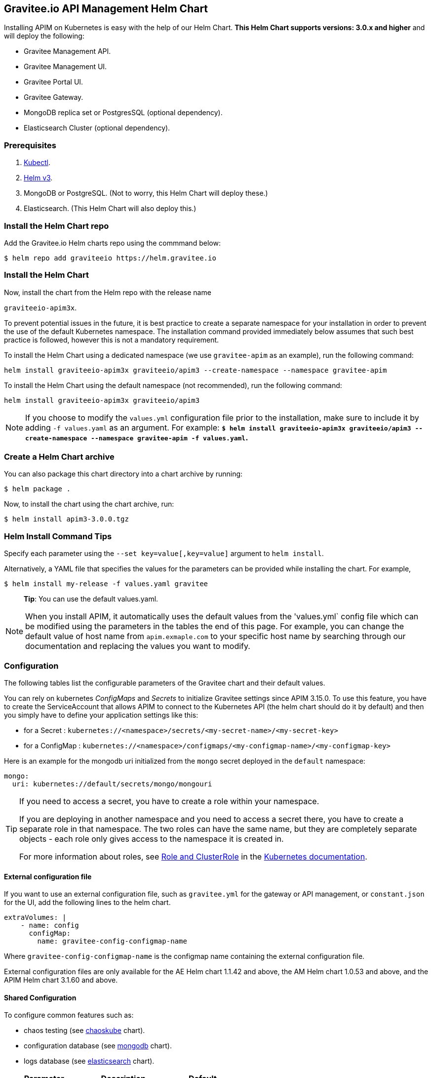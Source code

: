[[graviteeio-api-management-helm-chart]]
[[graviteeio-api-management-helm-chart]]
== Gravitee.io API Management Helm Chart

Installing APIM on Kubernetes is easy with the help of our Helm Chart. **This Helm Chart supports versions: 3.0.x and higher** and will deploy the following:

* Gravitee Management API.
* Gravitee Management UI.
* Gravitee Portal UI.
* Gravitee Gateway.
* MongoDB replica set or PostgresSQL (optional dependency).
* Elasticsearch Cluster (optional dependency).

=== Prerequisites

. https://kubernetes.io/docs/tasks/tools/#kubectl[Kubectl].
. https://helm.sh/docs/intro/install/[Helm v3].
. MongoDB or PostgreSQL. (Not to worry, this Helm Chart will deploy these.)
. Elasticsearch. (This Helm Chart will also deploy this.)



=== Install the Helm Chart repo

Add the Gravitee.io Helm charts repo using the commmand below:

....
$ helm repo add graviteeio https://helm.gravitee.io
....


=== Install the Helm Chart


Now, install the chart from the Helm repo with the release name

`+graviteeio-apim3x+`.

To prevent potential issues in the future, it is best practice to create a separate namespace for your installation in order to prevent the use of the default Kubernetes namespace. The installation command provided immediately below assumes that such best practice is followed, however this is not a mandatory requirement.

To install the Helm Chart using a dedicated namespace (we use `+gravitee-apim+` as an example), run the following command:

[source,bash]
----
helm install graviteeio-apim3x graviteeio/apim3 --create-namespace --namespace gravitee-apim
----

To install the Helm Chart using the default namespace (not recommended), run the following command:

[source,bash]
----
helm install graviteeio-apim3x graviteeio/apim3
----

NOTE: If you choose to modify the `values.yml` configuration file prior to the installation, make sure to
include it by adding `-f values.yaml` as an argument. For example: **`$ helm install graviteeio-apim3x graviteeio/apim3 --create-namespace --namespace gravitee-apim -f values.yaml`.**


=== Create a Helm Chart archive

You can also package this chart directory into a chart archive by running:

....
$ helm package .
....


Now, to install the chart using the chart archive, run:

....
$ helm install apim3-3.0.0.tgz
....

=== Helm Install Command Tips

Specify each parameter using the `+--set key=value[,key=value]+`
argument to `+helm install+`.

Alternatively, a YAML file that specifies the values for the parameters
can be provided while installing the chart. For example,

[source,bash]
----
$ helm install my-release -f values.yaml gravitee
----

____
*Tip*: You can use the default values.yaml.
____

NOTE: When you install APIM, it automatically uses the default values from the 'values.yml` config file which can be modified using the parameters in the tables the end of this page. For example, you can change the default value of host name from `apim.exmaple.com` to your specific host name by searching through our documentation and replacing the values you want to modify.


=== Configuration

The following tables list the configurable parameters of the Gravitee
chart and their default values.

You can rely on kubernetes _ConfigMaps_ and _Secrets_ to initialize Gravitee settings since APIM 3.15.0.
To use this feature, you have to create the ServiceAccount that allows APIM to connect to the Kubernetes API (the helm chart should do it by default) and then you simply have to define your application settings like this:

* for a Secret : `kubernetes://<namespace>/secrets/<my-secret-name>/<my-secret-key>`
* for a ConfigMap : `kubernetes://<namespace>/configmaps/<my-configmap-name>/<my-configmap-key>`


Here is an example for the mongodb uri initialized from the `mongo` secret deployed in the `default` namespace:

[source,yaml]
----
mongo:
  uri: kubernetes://default/secrets/mongo/mongouri
----

[TIP]
====
If you need to access a secret, you have to create a role within your namespace.

If you are deploying in another namespace and you need to access a secret there, you have to create a separate role in that namespace. The two roles can have the same name, but they are completely separate objects - each role only gives access to the namespace it is created in.

For more information about roles, see link:https://kubernetes.io/docs/reference/access-authn-authz/rbac/#role-and-clusterrole[Role and ClusterRole] in the link:https://kubernetes.io/docs/[Kubernetes documentation].
====

==== External configuration file

If you want to use an external configuration file, such as `gravitee.yml` for the gateway or API management, or `constant.json` for the UI, add the following lines to the helm chart.

[code,yml]
----
extraVolumes: |
    - name: config
      configMap:
        name: gravitee-config-configmap-name
----

Where `gravitee-config-configmap-name` is the configmap name containing the external configuration file.

External configuration files are only available for the AE Helm chart 1.1.42 and above, the AM Helm chart 1.0.53 and above, and the APIM Helm chart 3.1.60 and above.

==== Shared Configuration

To configure common features such as:

* chaos testing (see
https://github.com/kubernetes/charts/tree/master/stable/chaoskube[chaoskube]
chart).
* configuration database (see
https://github.com/bitnami/charts/tree/master/bitnami/mongodb[mongodb]
chart).
* logs database (see
https://github.com/bitnami/charts/tree/master/bitnami/elasticsearch[elasticsearch]
chart).


[cols=",,",options="header",]
|===
|Parameter |Description |Default
|`+chaos.enabled+` |Enable Chaos test |false
|`+inMemoryAuth.enabled+` |Enable oauth login |true
|`+ldap.enabled+` |Enable LDAP login |false
|===

==== MongoDB
To install MongoDB via Helm command, run the following:
`helm install mongodb bitnami/mongodb --set auth.rootPassword=r00t`

===== MongoDB Connections

There are three ways to configure MongoDB connections.

. The simplest way is to provide the
https://docs.mongodb.com/manual/reference/connection-string/[MongoDB
URI].

[cols=",,",options="header",]
|===
|Parameter |Description |Default
|`+mongo.uri+` |Mongo URI |`+null+`
|===

[start=2]
. If no `+mongo.uri+` is provided, you can provide a `+mongo.servers+` raw
definition in combination with `+mongo.dbname+`, plus eventual
authentication configuration:

[source,yaml]
----
mongo:
  servers: |
    - host: mongo1
      port: 27017
    - host: mongo2
      port: 27017
  dbname: gravitee
  auth:
    enabled: false
    username:
    password:
----

[start=3]
. If neither `+mongo.uri+` or `+mongo.servers+` are provided, you must
define the following configuration options:

[cols=",,",options="header",]
|===
|Parameter |Description |Default
|`+mongo.rsEnabled+` |Whether Mongo replicaset is enabled or not
|`+true+`

|`+mongo.rs+` |Mongo replicaset name |`+rs0+`

|`+mongo.dbhost+` |Mongo host address |`+mongo-mongodb-replicaset+`

|`+mongo.dbport+` |Mongo host port |`+27017+`

|`+mongo.dbname+` |Mongo DB name |`+gravitee+`

|`+mongo.auth.enabled+` |Enable Mongo DB authentication |`+false+`

|`+mongo.auth.username+` |Mongo DB username |`+null+`

|`+mongo.auth.password+` |Mongo DB password |`+null+`
|===

===== Other Keys

[cols=",,",options="header",]
|===
|Parameter |Description |Default
|`+mongo.sslEnabled+` |Enable SSL connection to MongoDB |`+false+`
|`+mongo.socketKeepAlive+` |Enable keep alive for socket |`+false+`
|===

==== Mongo Replica Set

[cols=",,",options="header",]
|===
|Parameter |Description |Default
|`+mongodb-replicaset.enabled+` |Enable deployment of Mongo replicaset
|`+false+`
|===

See
https://github.com/bitnami/charts/tree/master/bitnami/mongodb[MongoDB] for detailed documentation on helm chart.

Please be aware that the mongodb-replicaset installed by Gravitee is NOT recommended in production and it is just for testing purpose and running APIM locally.

NOTE: You may encounter issues while running this Helm Charts on Apple Silicon M1 (see https://github.com/bitnami/charts/issues/7305). If you want to deploy MongoDB on M1 we encourage you to switch to an other Helm Charts for deploying MongoDB.

==== PostgresSQL (via JDBC Connection)
To install a new PostgresSQL database, use the command below and update the `username`, `password`, and `databasename` parameters:
----
helm install --set postgresqlUsername=postgres --set postgresqlPassword=P@ssw0rd
--set postgresqlDatabase=graviteeapim postgres-apim bitnami/postgresql
----


Check that PostgreSQL pod is up and running before proceeding by running `kubectl get pods` as indicated below.

----
$ kubectl get pods
NAME                                      READY   UP-TO-DATE   AVAILABLE   AGE
postgres-apim-postgresql-0                1/1     Running      0           98s
----


For PostgrestSQL, use the information below in `values.yml` and replace the `username`, `password`,
`URL` and `database name` with details for your specific instance.

----
jdbc:
  driver: https://jdbc.postgresql.org/download/postgresql-42.2.23.jar
  url: jdbc:postgresql://postgres-apim-postgresql:5432/graviteeapim
  username: postgres
  password: P@ssw0rd
management:
  type: jdbc
----


==== Elasticsearch

[cols=",,",options="header",]
|===
|Parameter |Description |Default
|`+es.security.enabled+` |Elasticsearch username and password enabled
|false

|`+es.security.username+` |Elasticsearch username |`+example+`

|`+es.security.password+` |Elasticsearch password |`+example+`

|`+es.tls.enabled+` |Elasticsearch TLS enabled |false

|`+es.tls.keystore.type+` |Elasticsearch TLS keystore type (jks, pem or
pfx) |`+null+`

|`+es.tls.keystore.path+` |Elasticsearch TLS keystore path (jks, pfx)
|`+null+`

|`+es.tls.keystore.password+` |Elasticsearch TLS keystore password (jks,
pfx) |`+null+`

|`+es.tls.keystore.certs+` |Elasticsearch TLS certs (only pems)
|`+null+`

|`+es.tls.keystore.keys+` |Elasticsearch TLS keys (only pems) |`+null+`

|`+es.index+` |Elasticsearch index |`+gravitee+`

|`+es.endpoints+` |Elasticsearch endpoint array
|`+[http://elastic-elasticsearch-client.default.svc.cluster.local:9200]+`
|===

==== Elasticsearch Cluster

[cols=",,",options="header",]
|===
|Parameter |Description |Default
|`+elasticsearch.enabled+` |Enable deployment of Elasticsearch cluster
|`+false+`
|===

See
https://artifacthub.io/packages/helm/bitnami/elasticsearch[Elasticsearch]
for detailed documentation on optional requirements Helm chart.

Please be aware that the Elasticsearch installed by Gravitee is NOT recommended in production and it is just for testing purpose and running APIM locally.

==== Redis
To install Redis, use the command below :
----
helm install --set auth.password=p@ssw0rd redis-apim bitnami/redis
----

See
https://github.com/bitnami/charts/tree/main/bitnami/redis[Redis] for detailed documentation on helm chart (like how to use Sentinel).


Check that Redis pod is up and running before proceeding by running `kubectl get pods` as indicated below.

----
$ kubectl get pod
NAME                    READY   STATUS    RESTARTS   AGE
redis-apim-master-0     1/1     Running   0          105s
redis-apim-replicas-0   1/1     Running   0          105s
redis-apim-replicas-1   1/1     Running   0          68s
redis-apim-replicas-2   1/1     Running   0          40s
----


To use Redis for rate limit policy, use the information below in `values.yml` and replace the `host`, `port` and `password` with details for your specific instance.
You can enable ssl by setting `ssl` to true.

----
ratelimit:
  type: redis
gateway:
  ratelimit:
    redis:
      host: redis-apim-master
      port: 6379
      password: p@ssw0rd
      ssl: false
----

If you want to connect to a Sentinel cluster, you need to specify the `master` and the `nodes`.

----
gateway:
  ratelimit:
      password: p@ssw0rd
      ssl: false
      sentinel:
        master: redis-master
        nodes:
          - host: sentinel1
            port: 26379
          - host: sentinel2
            port: 26379
----

===== Other Keys

[cols=",,",options="header",]
|===
|Parameter |Description |Default
|`+gateway.ratelimit.redis.ssl+` |Enable SSL connection to Redis |`+false+`
|`+gateway.ratelimit.redis.password+` |Redis password |`+false+`
|===


==== Gravitee UI

[cols=",,",options="header",]
|===
|Parameter |Description |Default
|`+ui.name+` |UI service name |`+ui+`

|`+ui.baseURL+` |Base URL to access to the Management API _(if set to
`+null+`, defaults to Management API ingress value)_
|`+[apim.example.com]/management+`

|`+ui.title+` |UI Portal title _(if set to `+null+`, retrieved from the
management repository)_ |`+API Portal+`

|`+ui.managementTitle+` |UI Management title _(if set to `+null+`,
retrieved from the management repository)_ |`+API Management+`

|`+ui.documentationLink+` |UI link to documentation _(if set to
`+null+`, retrieved from the management repository)_
|`+http://docs.gravitee.io/+`

|`+ui.portal.apikeyHeader+` |API Key header name _(if set to `+null+`,
retrieved from the management repository)_ |`+X-Gravitee-Api-Key+`

|`+ui.portal.devMode.enabled+` |Whether to enable developer mode _(if
set to `+null+`, retrieved from the management repository)_ |`+false+`

|`+ui.portal.userCreation.enabled+` |Whether to enable user creation
_(if set to `+null+`, retrieved from the management repository)_
|`+false+`

|`+ui.portal.support.enabled+` |Whether to enable support features _(if
set to `+null+`, retrieved from the management repository)_ |`+true+`

|`+ui.portal.rating.enabled+` |Whether to enable API rating _(if set to
`+null+`, retrieved from the management repository)_ |`+false+`

|`+ui.portal.analytics.enabled+` |Whether to enable analytics features
_(if set to `+null+`, retrieved from the management repository)_
|`+false+`

|`+ui.portal.analytics.trackingId+` |Tracking ID used for analytics _(if
set to `+null+`, retrieved from the management repository)_ |`+""+`

|`+ui.replicaCount+` |How many replicas of the UI pod |`+1+`

|`+ui.image.repository+` |Gravitee UI image repository
|`+graviteeio/management-ui+`

|`+ui.image.tag+` |Gravitee UI image tag |`+1.29.5+`

|`+ui.image.pullPolicy+` |K8s image pull policy |`+Always+`

|`+ui.image.pullSecrets+` |K8s image pull secrets, used to pull both
Gravitee UI image and `+extraInitContainers+` |`+null+`

|`+ui.autoscaling.enabled+` |Whether auto-scaling is enabled or not
|`+true+`

|`+ui.autoscaling.minReplicas+` |If `+ui.autoscaling.enabled+` is
`+true+`, what's the minimum number of replicas |`+2+`

|`+ui.autoscaling.maxReplicas+` |If `+ui.autoscaling.enabled+` is
`+true+`, what's the maximum number of replicas |`+3+`

|`+ui.autoscaling.targetAverageUtilization+` |If
`+ui.autoscaling.enabled+` what's the average target utilization (in %)
before it auto-scale |`+50+`

|`+ui.service.name+` |UI service name |`+nginx+`

|`+ui.service.type+` |K8s publishing
https://kubernetes.io/docs/concepts/services-networking/service/#publishing-services-service-types[service
type] |`+ClusterIP+`

|`+ui.service.externalPort+` |K8s UI service external port |`+8082+`

|`+ui.service.internalPort+` |K8s UI service internal port (container)
|`+80+`

|`+ui.service.internalPortName+` |K8s UI service internal port name
(container) |`+http+`

|`+ui.ingress.enabled+` |Whether Ingress is enabled or not |`+true+`

|`+ui.ingress.hosts+` |If `+ui.ingress.enabled+` is enabled, set
possible ingress hosts |`+[apim.example.com]+`

|`+ui.ingress.annotations+` |Supported Ingress annotations to configure
ingress controller
|`+[kubernetes.io/ingress.class: nginx, kubernetes.io/app-root: /management, kubernetes.io/rewrite-target: /management, ingress.kubernetes.io/configuration-snippet: "etag on;\nproxy_pass_header ETag;\n"]+`

|`+ui.ingress.tls.hosts+`
|https://kubernetes.io/docs/concepts/services-networking/ingress/#tls[Ingress
TLS termination] |`+[apim.example.com]+`

|`+ui.ingress.tls.secretName+` |Ingress TLS K8s secret name containing
the TLS private key and certificate |`+api-custom-cert+`

|`+ui.resources.limits.cpu+` |K8s pod deployment
https://kubernetes.io/docs/tasks/configure-pod-container/assign-cpu-resource/[limits
definition for CPU] |`+100m+`

|`+ui.resources.limits.memory+` |K8s pod deployment limits definition
for memory |`+128Mi+`

|`+ui.resources.requests.cpu+` |K8s pod deployment
https://kubernetes.io/docs/tasks/configure-pod-container/assign-cpu-resource/#specify-a-cpu-request-and-a-cpu-limit[requests
definition for CPU] |`+50m+`

|`+ui.resources.requests.memory+` |K8s pod deployment requests
definition for memory |`+64Mi+`

|`+ui.lifecycle.postStart+` |K8s pod deployment
https://kubernetes.io/docs/tasks/configure-pod-container/attach-handler-lifecycle-event/#define-poststart-and-prestop-handlers[postStart]
command definition |`+null+`

|`+ui.lifecycle.preStop+` |K8s pod deployment
https://kubernetes.io/docs/tasks/configure-pod-container/attach-handler-lifecycle-event/#define-poststart-and-prestop-handlers[preStop]
command definition |`+null+`
|===

==== Gravitee API

[cols=",,",options="header",]
|===
|Parameter |Description |Default
|`+api.name+` |API service name |`+api+`

|`+api.logging.debug+` |Whether to enable API debug logging or not
|`+false+`

|`+api.logging.graviteeLevel+` |Logging level for Gravitee classes
|`+DEBUG+`

|`+api.logging.jettyLevel+` |Logging level for Jetty classes |`+INFO+`

|`+api.logging.stdout.encoderPattern+` |Logback standard output encoder
pattern |`+%d{HH:mm:ss.SSS} [%thread] %-5level %logger{36} - %msg%n+`

|`+api.logging.file.enabled+` |Whether to enable file logging or not
|`+true+`

|`+api.logging.file.rollingPolicy+` |Logback file rolling policy
configuration |`+TimeBasedRollingPolicy+` for 30 days

|`+api.logging.file.encoderPattern+` |Logback file encoder pattern
|`+%d{HH:mm:ss.SSS} [%thread] %-5level %logger{36} - %msg%n+`

|`+api.logging.additionalLoggers+` |List of additional logback loggers. Each logger is defined by a `name` and `level` (TRACE, DEBUG, INFO, WARN, or ERROR)
|`+empty+`

|`+api.ssl.enabled+` |API exposition through HTTPS protocol activation
|`+false+`

|`+api.ssl.keystore.type+` |Keystore type for API exposition through
HTTPS protocol |`+jks+`

|`+api.ssl.keystore.path+` |Keystore path for API exposition through
HTTPS protocol |`+null+`

|`+api.ssl.keystore.password+` |Keystore password for API exposition
through HTTPS protocol |`+null+`

|`+api.ssl.truststore.type+` |Truststore type for client authentication
through 2 way TLS |`+jks+`

|`+api.ssl.truststore.path+` |Truststore path for client authentication
through 2 way TLS |`+null+`

|`+api.ssl.truststore.password+` |Truststore password for client
authentication through 2 way TLS |`+null+`

|`+api.http.services.core.http.authentication.password+` |HTTP core
service authentication password |`+adminadmin+`

|`+api.http.services.core.http.port+` |HTTP core service port exposed in
container |`+18083+`

|`+api.http.services.core.http.host+` |HTTP core service bind IP or host
inside container (0.0.0.0 for exposure on every interfaces)
|`+localhost+`

|`+api.http.services.core.http.authentication.password+` |HTTP core
service authentication password |`+adminadmin+`

|`+api.http.services.core.http.ingress.enabled+` |Ingress for HTTP core
service authentication (requires
`+api.http.services.core.service.enabled+` to be true) |`+false+`

|`+api.http.services.core.http.ingress.path+` |The ingress path which
should match for incoming requests to the management technical API.
|`+/management/_(.*)+`

|`+api.http.services.core.http.ingress.hosts+` |If
`+api.ingress.enabled+` is enabled, set possible ingress hosts
|`+[apim.example.com]+`

|`+api.http.services.core.http.ingress.annotations+` |Supported Ingress
annotations to configure ingress controller
|`+[kubernetes.io/ingress.class: nginx, nginx.ingress.kubernetes.io/rewrite-target: /_$1]+`

|`+api.http.services.core.http.ingress.tls.hosts+`
|https://kubernetes.io/docs/concepts/services-networking/ingress/#tls[Ingress
TLS termination] |`+[apim.example.com]+`

|`+api.http.services.core.http.ingress.tls.secretName+` |Ingress TLS K8s
secret name containing the TLS private key and certificate
|`+api-custom-cert+`

|`+api.http.services.core.http.service.enabled+` |Whether a service is
added or not for technical API |`+false+`

|`+api.http.services.core.http.service.externalPort+` |K8s service
external port (internal port is defined by
`+api.http.services.core.http.port+` ) |`+18083+`

|`+api.http.api.entrypoint+` |Listening path for the API
|`+/management+`

|`+api.http.client.timeout+` |HTTP client global timeout |`+10000+`

|`+api.http.client.proxy.type+` |HTTP client proxy type |`+HTTP+`

|`+api.http.client.proxy.http.host+` |HTTP client proxy host for HTTP
protocol |`+localhost+`

|`+api.http.client.proxy.http.port+` |HTTP client proxy port for HTTP
protocol |`+3128+`

|`+api.http.client.proxy.http.username+` |HTTP client proxy username for
HTTP protocol |`+null+`

|`+api.http.client.proxy.http.password+` |HTTP client proxy password for
HTTP protocol |`+null+`

|`+api.http.client.proxy.https.host+` |HTTP client proxy host for HTTPS
protocol |`+localhost+`

|`+api.http.client.proxy.https.port+` |HTTP client proxy port for HTTPS
protocol |`+3128+`

|`+api.http.client.proxy.https.username+` |HTTP client proxy username
for HTTPS protocol |`+null+`

|`+api.http.client.proxy.https.password+` |HTTP client proxy password
for HTTPS protocol |`+null+`

|`+api.user.login.defaultApplication+` |Whether to enable default
application creation on first user authentication |`+true+`

|`+api.user.anonymizeOnDelete+` |Whether to enable user anonymization on
deletion |`+false+`

|`+api.supportEnabled+` |Whether to enable support feature |`+true+`

|`+api.ratingEnabled+` |Whether to enable API rating feature |`+true+`

|`+smtp.enabled+` |Email sending activation |`+true+`

|`+smtp.host+` |SMTP server host |`+smtp.example.com+`

|`+smtp.port+` |SMTP server port |`+25+`

|`+smtp.from+` |Email sending address |`+info@example.com+`

|`+smtp.username+` |SMTP server username |`+info@example.com+`

|`+smtp.password+` |SMTP server password |`+example.com+`

|`+smtp.subject+` |Email subjects template |`+[gravitee] %s+`

|`+smtp.auth+` |SMTP server authentication activation |`+true+`

|`+smtp.starttlsEnable+` |SMTP server TLS activation |`+false+`

|`+smtp.localhost+` |Hostname that is resolvable by the SMTP server
|`+null+`

|`+api.portalURL+` |The portal URL used in emails
|`+https://{{ index .Values.ui.ingress.hosts 0 }}+`

|`+api.restartPolicy+` |Policy to
https://kubernetes.io/docs/concepts/workloads/pods/pod-lifecycle/#pod-and-container-status[restart
K8 pod] |`+OnFailure+`

|`+api.updateStrategy.type+`
|https://kubernetes.io/zh/docs/concepts/workloads/controllers/deployment/[K8s
deployment strategy type] |`+RollingUpdate+`

|`+api.updateStrategy.rollingUpdate.maxUnavailable+` |If
api.updateStrategy.type is set to `+RollingUpdate+`, **you must set a value here
or your deployment can default to 100% unavailability.**

The deployment controller will stop the bad rollout automatically and
will stop scaling up the new replica set. This depends on the
`rollingUpdate` parameters (specifically on `maxUnavailable`) that you have
specified. By default, Kubernetes sets the value to 1 and sets spec.replicas
to 1, **so if you don't set those parameters, your
deployment can have 100% unavailability by default!** |`+1+`

|`+api.replicaCount+` |How many replicas for the API pod |`+1+`

|`+api.image.repository+` |Gravitee API image repository
|`+graviteeio/management-api+`

|`+api.image.tag+` |Gravitee API image tag |`+1.29.5+`

|`+api.image.pullPolicy+` |K8s image pull policy |`+Always+`

|`+api.image.pullSecrets+` |K8s image pull secrets, used to pull both
Gravitee Management API image and `+extraInitContainers+` |`+null+`

|`+api.env+` |Environment variables, defined as a list of `+name+` and
`+value+` as specified in
https://kubernetes.io/docs/tasks/inject-data-application/define-environment-variable-container/[Kubernetes
documentation] |`+null+`

|`+api.service.type+` |K8s publishing
https://kubernetes.io/docs/concepts/services-networking/service/#publishing-services-service-types[service
type] |`+ClusterIP+`

|`+api.service.externalPort+` |K8s service external port |`+83+`

|`+api.service.internalPort+` |K8s service internal port (container)
|`+8083+`

|`+api.service.internalPortName+` |K8s service internal port name
(container) |`+http+`

|`+api.autoscaling.enabled+` |Whether auto-scaling is enabled or not
|`+true+`

|`+api.autoscaling.minReplicas+` |If `+api.autoscaling.enabled+` is
`+true+`, what's the minimum number of replicas |`+2+`

|`+api.autoscaling.maxReplicas+` |If `+api.autoscaling.enabled+` is
`+true+`, what's the maximum number of replicas |`+3+`

|`+api.autoscaling.targetAverageUtilization+` |If
`+api.autoscaling.enabled+` what's the average target utilization (in %)
before it auto-scale |`+50+`

|`+api.ingress.enabled+` |Whether Ingress is enabled or not |`+true+`

|`+api.ingress.path+` |The ingress path which should match for incoming
requests to the management API. |`+/management+`

|`+api.ingress.hosts+` |If `+api.ingress.enabled+` is enabled, set
possible ingress hosts |`+[apim.example.com]+`

|`+api.ingress.annotations+` |Supported Ingress annotations to configure
ingress controller
|`+[kubernetes.io/ingress.class: nginx, ingress.kubernetes.io/configuration-snippet: "etag on;\nproxy_pass_header ETag;\nproxy_set_header if-match \"\";\n"]+`

|`+api.ingress.tls.hosts+`
|https://kubernetes.io/docs/concepts/services-networking/ingress/#tls[Ingress
TLS termination] |`+[apim.example.com]+`

|`+api.ingress.tls.secretName+` |Ingress TLS K8s secret name containing
the TLS private key and certificate |`+api-custom-cert+`

|`+api.ingress.management.scheme+` |Whether to use HTTP or HTTPS to communicate with Management API,
defaults to https
|`https`

|`+api.ingress.portal.scheme+` |Whether to use HTTP or HTTPS to communicate with Management API,
defaults to https
|`https`

|`+api.resources.limits.cpu+` |K8s pod deployment
https://kubernetes.io/docs/tasks/configure-pod-container/assign-cpu-resource/[limits
definition for CPU] |`+500m+`

|`+api.resources.limits.memory+` |K8s pod deployment limits definition
for memory |`+1024Mi+`

|`+api.resources.requests.cpu+` |K8s pod deployment
https://kubernetes.io/docs/tasks/configure-pod-container/assign-cpu-resource/#specify-a-cpu-request-and-a-cpu-limit[requests
definition for CPU] |`+200m+`

|`+api.resources.requests.memory+` |K8s pod deployment requests
definition for memory |`+512Mi+`

|`+api.lifecycle.postStart+` |K8s pod deployment
https://kubernetes.io/docs/tasks/configure-pod-container/attach-handler-lifecycle-event/#define-poststart-and-prestop-handlers[postStart]
command definition |`+null+`

|`+api.lifecycle.preStop+` |K8s pod deployment
https://kubernetes.io/docs/tasks/configure-pod-container/attach-handler-lifecycle-event/#define-poststart-and-prestop-handlers[preStop]
command definition |`+null+`
|===

==== Gravitee Gateway

[cols=",,",options="header",]
|===
|Parameter |Description |Default
|`+gateway.name+` |Gateway service name |`+gateway+`

|`+gateway.logging.debug+` |Whether to enable Gateway debug logging or
not |`+false+`

|`+api.logging.additionalLoggers+` |List of additional logback loggers. Each logger is defined by a `name` and `level` (TRACE, DEBUG, INFO, WARN, or ERROR)
|`+empty+`

|`+gateway.ssl.enabled+` |API exposition through HTTPS protocol
activation |`+false+`

|`+gateway.ssl.keystore.type+` |Keystore type for API exposition through
HTTPS protocol |`+jks+`

|`+gateway.ssl.keystore.path+` |Keystore path for API exposition through
HTTPS protocol |`+null+`

|`+gateway.ssl.keystore.password+` |Keystore password for API exposition
through HTTPS protocol |`+null+`

|`+gateway.ssl.clientAuth+` |Client authentication through 2 way TLS
activation |`+false+`

|`+gateway.ssl.truststore.type+` |Truststore type for client
authentication through 2 way TLS |`+jks+`

|`+gateway.ssl.truststore.path+` |Truststore path for client
authentication through 2 way TLS |`+null+`

|`+gateway.ssl.truststore.password+` |Truststore password for client
authentication through 2 way TLS |`+null+`

|`+gateway.logging.graviteeLevel+` |Logging level for Gravitee classes
|`+DEBUG+`

|`+gateway.logging.jettyLevel+` |Logging level for Jetty classes
|`+INFO+`

|`+gateway.logging.stdout.encoderPattern+` |Logback standard output
encoder pattern
|`+%d{HH:mm:ss.SSS} [%thread] [%X{api}] %-5level %logger{36} - %msg%n+`

|`+gateway.logging.file.enabled+` |Whether to enable file logging or not
|`+true+`

|`+gateway.logging.file.rollingPolicy+` |Logback file rolling policy
configuration |`+TimeBasedRollingPolicy+` for 30 days

|`+gateway.logging.file.encoderPattern+` |Logback file encoder pattern
|`+%d{HH:mm:ss.SSS} [%thread] [%X{api}] %-5level %logger{36} - %msg%n+`

|`+gateway.type+` |Gateway deployment type: `+deployment+` or
`+statefulSet+` |`+deployment+`

|`+gateway.replicaCount+` |How many replicas of the Gateway pod |`+2+`

|`+gateway.image.repository+` |Gravitee Gateway image repository
|`+graviteeio/gateway+`

|`+gateway.image.tag+` |Gravitee Gateway image tag |`+1.29.5+`

|`+gateway.image.pullPolicy+` |K8s image pull policy |`+Always+`

|`+gateway.image.pullSecrets+` |K8s image pull secrets, used to pull
both Gravitee Gateway image and `+extraInitContainers+` |`+null+`

|`+gateway.env+` |Environment variables, defined as a list of `+name+`
and `+value+` as specified in
https://kubernetes.io/docs/tasks/inject-data-application/define-environment-variable-container/[Kubernetes
documentation] |`+null+`

|`+gateway.service.type+` |K8s publishing
https://kubernetes.io/docs/concepts/services-networking/service/#publishing-services-service-types[service
type] |`+ClusterIP+`

|`+gateway.service.externalPort+` |K8s Gateway service external port
|`+82+`

|`+gateway.service.internalPort+` |K8s Gateway service internal port
(container) |`+8082+`

|`+gateway.service.internalPortName+` |K8s Gateway service internal port
name (container) |`+http+`

|`+gateway.autoscaling.enabled+` |Whether auto-scaling is enabled or not
|`+true+`

|`+gateway.autoscaling.minReplicas+` |If `+gateway.autoscaling.enabled+`
is `+true+`, what's the minimum number of replicas |`+2+`

|`+gateway.autoscaling.maxReplicas+` |If `+gateway.autoscaling.enabled+`
is `+true+`, what's the maximum number of replicas |`+3+`

|`+gateway.autoscaling.targetAverageUtilization+` |If
`+gateway.autoscaling.enabled+` what's the average target utilization
(in %) before it auto-scale |`+50+`

|`+gateway.websocket+` |Whether websocket protocol is enabled or not
|`+false+`

|`+gateway.apiKey.header+` |Header used for the API Key. Set an empty
value to prohibit its use. |`+X-Gravitee-Api-Key+`

|`+gateway.apiKey.param+` |Query parameter used for the API Key. Set an
empty value to prohibit its use. |`+api-key+`

|`+gateway.sharding_tags+` |Sharding tags (comma separated list) |``

|`+gateway.ingress.enabled+` |Whether Ingress is enabled or not
|`+true+`

|`+gateway.ingress.path+` |The ingress path which should match for
incoming requests to the gateway. |`+/gateway+`

|`+gateway.ingress.hosts+` |If `+gateway.ingress.enabled+` is enabled,
set possible ingress hosts |`+[apim.example.com]+`

|`+gateway.ingress.annotations+` |Supported Ingress annotations to
configure ingress controller
|`+[kubernetes.io/ingress.class: nginx, nginx.ingress.kubernetes.io/ssl-redirect: "false", nginx.ingress.kubernetes.io/enable-rewrite-log: "true", kubernetes.io/app-root: /gateway, kubernetes.io/rewrite-target: /gateway]+`

|`+gateway.ingress.tls.hosts+`
|https://kubernetes.io/docs/concepts/services-networking/ingress/#tls[Ingress
TLS termination] |`+[apim.example.com]+`

|`+gateway.ingress.tls.secretName+` |Ingress TLS K8s secret name
containing the TLS private key and certificate |`+api-custom-cert+`

|`+gateway.resources.limits.cpu+` |K8s pod deployment
https://kubernetes.io/docs/tasks/configure-pod-container/assign-cpu-resource/[limits
definition for CPU] |`+500m+`

|`+gateway.resources.limits.memory+` |K8s pod deployment limits
definition for memory |`+512Mi+`

|`+gateway.resources.requests.cpu+` |K8s pod deployment
https://kubernetes.io/docs/tasks/configure-pod-container/assign-cpu-resource/#specify-a-cpu-request-and-a-cpu-limit[requests
definition for CPU] |`+200m+`

|`+gateway.resources.requests.memory+` |K8s pod deployment requests
definition for memory |`+256Mi+`

|`+gateway.lifecycle.postStart+` |K8s pod deployment
https://kubernetes.io/docs/tasks/configure-pod-container/attach-handler-lifecycle-event/#define-poststart-and-prestop-handlers[postStart]
command definition |`+null+`

|`+gateway.lifecycle.preStop+` |K8s pod deployment
https://kubernetes.io/docs/tasks/configure-pod-container/attach-handler-lifecycle-event/#define-poststart-and-prestop-handlers[preStop]
command definition |`+null+`
|===

==== Alert Engine

[cols=",,",options="header",]
|===
|Parameter |Description |Default
|alerts.enabled |Enables AE connectivity |`+true+`

|alerts.endpoints |Defines AE endpoints |`+- http://localhost:8072/+`

|alerts.security.enabled |Enables AE secure connectivity |`+false+`

|alerts.security.username |The AE username |`+"admin"+`

|alerts.security.password |The AE password |`+"password"+`

|alerts.options.sendEventsOnHttp |Send event on http to AE (websocket otherwise) |`+true+`

|alerts.options.useSystemProxy |Use system proxy to connect to AE |`+false+`

|alerts.options.connectTimeout |AE connection timeout |`+2000+`

|alerts.options.idleTimeout |AE idleTimeout timeout |`+120000+`

|alerts.options.keepAlive |Keep the connection alive  |`+true+`

|alerts.options.pipelining |Enables event pipelining |`+true+`

|alerts.options.tryCompression |Enables event compression |`+true+`

|alerts.options.maxPoolSize |Set the maximum numner of connection |`+50+`

|alerts.options.bulkEventsSize |Send events by packets |`+100+`

|alerts.options.bulkEventsWait |Duration for events to be ready to be sent |`+100+`

|alerts.options.ssl.trustall |Ssl trust all  |`+false+`

|alerts.options.ssl.keystore.type |Type of the keystore  (jks, pkcs12, pem)|`+null+`

|alerts.options.ssl.keystore.path |Path to the keystore |`+null+`

|alerts.options.ssl.keystore.password |Path to the keystore |`+null+`

|alerts.options.ssl.keystore.certs |Keystore cert paths (array, only for pem) |`+null+`

|alerts.options.ssl.keystore.keys |Keystore key paths (array, only for pem) |`+null+`

|alerts.options.ssl.truststore.type |Type of the truststore |`+null+`

|alerts.options.ssl.truststore.path |Path to the truststore |`+null+`

|alerts.options.ssl.truststore.password |Password of the truststore |`+null+`

|alerts.engines.<cluster-name>.endpoints |Defines AE endpoints on the cluster <cluster-name> |`+- http://localhost:8072/+`

|alerts.engines.<cluster-name>.security.username |The AE username on the cluster <cluster-name> |`+"admin"+`

|alerts.engines.<cluster-name>.security.password |The AE password on the cluster <cluster-name> |`+"password"+`

|alerts.engines.<cluster-name>.ssl.trustall |Ssl trust all on the cluster <cluster-name>|`+false+`

|alerts.engines.<cluster-name>.ssl.keystore.type |Type of the keystore  (jks, pkcs12, pem) on the cluster <cluster-name> |`+null+`

|alerts.engines.<cluster-name>.ssl.keystore.path |Path to the keystore (jks, pkcs12, pem) on the cluster <cluster-name> |`+null+`

|alerts.engines.<cluster-name>.ssl.keystore.password |Path to the keystore on the cluster <cluster-name> |`+null+`

|alerts.engines.<cluster-name>.ssl.keystore.certs |Keystore cert paths (array, only for pem) on the cluster <cluster-name> |`+null+`

|alerts.engines.<cluster-name>.ssl.keystore.keys |Keystore key paths (array, only for pem) on the cluster <cluster-name> |`+null+`

|alerts.engines.<cluster-name>.ssl.truststore.type |Type of the truststore on the cluster <cluster-name> |`+null+`

|alerts.engines.<cluster-name>.ssl.truststore.path |Path to the truststore on the cluster <cluster-name> |`+null+`

|alerts.engines.<cluster-name>.ssl.truststore.password |Password of the truststore on the cluster <cluster-name> |`+null+`

|===

==== License

For Enterprise plugin, and only for them, you have to include a https://docs.gravitee.io/ee/ee_license.html[license] in APIM. You can define it by:

* fill the `license.key` field in the `values.yml` file.
* add helm arg: `--set license.key=<license.key in base64>`

To get the license.key value, encode your file `license.key` in `base64`:

* linux: `base64 -w 0 license.key`
* macOS: `base64 license.key`

Example:

[source,bash]
----
export GRAVITEESOURCE_LICENSE_B64="$(base64 -w 0 license.key)"

helm install \
  --set license.key=${GRAVITEESOURCE_LICENSE_B64} \
  --create-namespace --namespace gravitee-apim \
  graviteeio-apim3x \
  graviteeio/apim3
----


[cols=",,",options="header",]
|===
|Parameter |Description |Default

|license.key |string |license.key file encoded in base64 |

|===


== OpenShift

The Gravitee.io API Management Helm Chart supports OpenShift > 3.10
This chart is only supporting Ingress standard objects and not the specific OpenShift Routes, reason why OpenShift is supported started from 3.10.

There are two major considerations to have in mind when deploying Gravitee.io API Management within OpenShift:
1_ Use full host domain instead of paths for all the components (ingress paths are not well supported by OpenShift)
2_ Override the security context to let OpenShift to define automatically the user-id and the group-id to run the containers.

Also, for Openshift to automatically create Routes from Ingress, you must define the ingressClassName to "none".

Here is a standard values.yaml used to deploy Gravitee.io APIM into OpenShift:

[source,yaml]
----
api:
  ingress:
    management:
      ingressClassName: none
      path: /management
      hosts:
        - api-graviteeio.apps.openshift-test.l8e4.p1.openshiftapps.com
      annotations:
        route.openshift.io/termination: edge
    portal:
      ingressClassName: none
      path: /portal
      hosts:
        - api-graviteeio.apps.openshift-test.l8e4.p1.openshiftapps.com
      annotations:
        route.openshift.io/termination: edge
  securityContext: null
  deployment:
    securityContext:
      runAsUser: null
      runAsGroup: null
      runAsNonRoot: true
      allowPrivilegeEscalation: false
      capabilities:
        drop: ["ALL"]
      seccompProfile:
        type: RuntimeDefault

gateway:
  ingress:
    ingressClassName: none
    path: /
    hosts:
      - gw-graviteeio.apps.openshift-test.l8e4.p1.openshiftapps.com
    annotations:
      route.openshift.io/termination: edge
  securityContext: null
  deployment:
    securityContext:
      runAsUser: null
      runAsGroup: null
      runAsNonRoot: true
      allowPrivilegeEscalation: false
      capabilities:
        drop: ["ALL"]
      seccompProfile:
        type: RuntimeDefault

portal:
  ingress:
    ingressClassName: none
    path: /
    hosts:
      - portal-graviteeio.apps.openshift-test.l8e4.p1.openshiftapps.com
    annotations:
      route.openshift.io/termination: edge
  securityContext: null
  deployment:
    securityContext:
      runAsUser: null
      runAsGroup: null
      runAsNonRoot: true
      allowPrivilegeEscalation: false
      capabilities:
        drop: ["ALL"]
      seccompProfile:
        type: RuntimeDefault

ui:
  ingress:
    ingressClassName: none
    path: /
    hosts:
      - console-graviteeio.apps.openshift-test.l8e4.p1.openshiftapps.com
    annotations:
      route.openshift.io/termination: edge
  securityContext: null
  deployment:
    securityContext:
      runAsUser: null
      runAsGroup: null
      runAsNonRoot: true
      allowPrivilegeEscalation: false
      capabilities:
        drop: ["ALL"]
      seccompProfile:
        type: RuntimeDefault
----
By setting the value to `null` for `runAsUser` and `runAsGroup` it forces OpenShift to define the correct values for you while deploying the Helm Chart.

